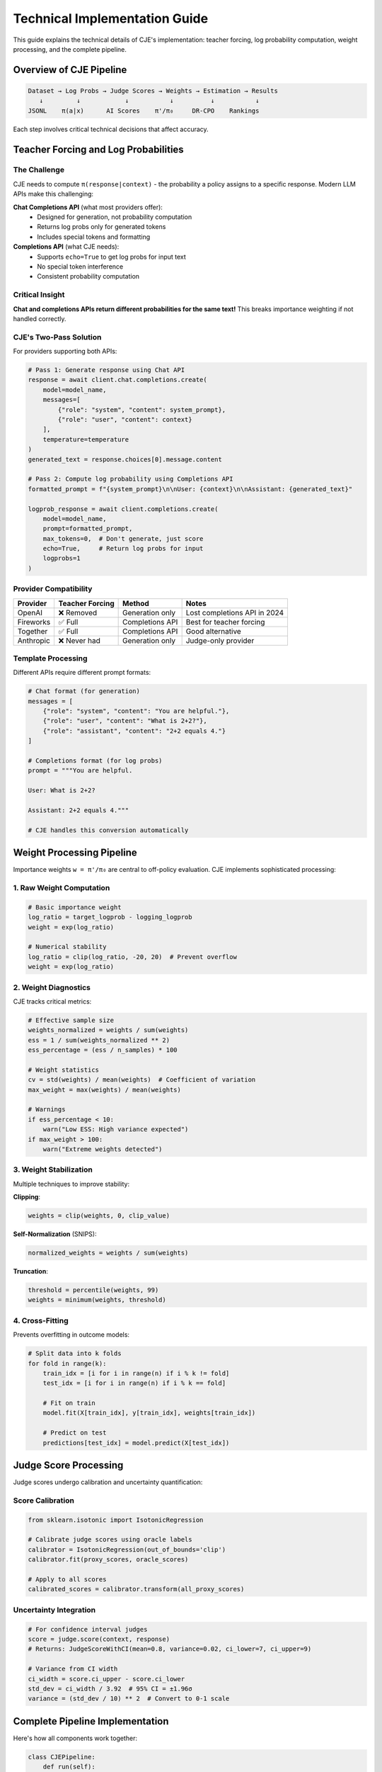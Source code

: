 Technical Implementation Guide
==============================

This guide explains the technical details of CJE's implementation: teacher forcing, log probability computation, weight processing, and the complete pipeline.

Overview of CJE Pipeline
------------------------

.. code-block:: text

   Dataset → Log Probs → Judge Scores → Weights → Estimation → Results
      ↓         ↓            ↓           ↓          ↓           ↓
   JSONL    π(a|x)      AI Scores    π'/π₀     DR-CPO    Rankings

Each step involves critical technical decisions that affect accuracy.

Teacher Forcing and Log Probabilities
-------------------------------------

The Challenge
~~~~~~~~~~~~~

CJE needs to compute ``π(response|context)`` - the probability a policy assigns to a specific response. Modern LLM APIs make this challenging:

**Chat Completions API** (what most providers offer):
   - Designed for generation, not probability computation
   - Returns log probs only for generated tokens
   - Includes special tokens and formatting

**Completions API** (what CJE needs):
   - Supports ``echo=True`` to get log probs for input text
   - No special token interference
   - Consistent probability computation

Critical Insight
~~~~~~~~~~~~~~~~

**Chat and completions APIs return different probabilities for the same text!** This breaks importance weighting if not handled correctly.

CJE's Two-Pass Solution
~~~~~~~~~~~~~~~~~~~~~~~

For providers supporting both APIs:

.. code-block:: python

   # Pass 1: Generate response using Chat API
   response = await client.chat.completions.create(
       model=model_name,
       messages=[
           {"role": "system", "content": system_prompt},
           {"role": "user", "content": context}
       ],
       temperature=temperature
   )
   generated_text = response.choices[0].message.content
   
   # Pass 2: Compute log probability using Completions API
   formatted_prompt = f"{system_prompt}\n\nUser: {context}\n\nAssistant: {generated_text}"
   
   logprob_response = await client.completions.create(
       model=model_name,
       prompt=formatted_prompt,
       max_tokens=0,  # Don't generate, just score
       echo=True,     # Return log probs for input
       logprobs=1
   )

Provider Compatibility
~~~~~~~~~~~~~~~~~~~~~~

.. list-table::
   :header-rows: 1

   * - Provider
     - Teacher Forcing
     - Method
     - Notes
   * - OpenAI
     - ❌ Removed
     - Generation only
     - Lost completions API in 2024
   * - Fireworks
     - ✅ Full
     - Completions API
     - Best for teacher forcing
   * - Together
     - ✅ Full
     - Completions API
     - Good alternative
   * - Anthropic
     - ❌ Never had
     - Generation only
     - Judge-only provider

Template Processing
~~~~~~~~~~~~~~~~~~~

Different APIs require different prompt formats:

.. code-block:: python

   # Chat format (for generation)
   messages = [
       {"role": "system", "content": "You are helpful."},
       {"role": "user", "content": "What is 2+2?"},
       {"role": "assistant", "content": "2+2 equals 4."}
   ]
   
   # Completions format (for log probs)
   prompt = """You are helpful.
   
   User: What is 2+2?
   
   Assistant: 2+2 equals 4."""
   
   # CJE handles this conversion automatically

Weight Processing Pipeline
--------------------------

Importance weights ``w = π'/π₀`` are central to off-policy evaluation. CJE implements sophisticated processing:

1. Raw Weight Computation
~~~~~~~~~~~~~~~~~~~~~~~~~

.. code-block:: python

   # Basic importance weight
   log_ratio = target_logprob - logging_logprob
   weight = exp(log_ratio)
   
   # Numerical stability
   log_ratio = clip(log_ratio, -20, 20)  # Prevent overflow
   weight = exp(log_ratio)

2. Weight Diagnostics
~~~~~~~~~~~~~~~~~~~~~

CJE tracks critical metrics:

.. code-block:: python

   # Effective sample size
   weights_normalized = weights / sum(weights)
   ess = 1 / sum(weights_normalized ** 2)
   ess_percentage = (ess / n_samples) * 100
   
   # Weight statistics
   cv = std(weights) / mean(weights)  # Coefficient of variation
   max_weight = max(weights) / mean(weights)
   
   # Warnings
   if ess_percentage < 10:
       warn("Low ESS: High variance expected")
   if max_weight > 100:
       warn("Extreme weights detected")

3. Weight Stabilization
~~~~~~~~~~~~~~~~~~~~~~~

Multiple techniques to improve stability:

**Clipping**:

.. code-block:: python

   weights = clip(weights, 0, clip_value)

**Self-Normalization** (SNIPS):

.. code-block:: python

   normalized_weights = weights / sum(weights)

**Truncation**:

.. code-block:: python

   threshold = percentile(weights, 99)
   weights = minimum(weights, threshold)

4. Cross-Fitting
~~~~~~~~~~~~~~~~

Prevents overfitting in outcome models:

.. code-block:: python

   # Split data into k folds
   for fold in range(k):
       train_idx = [i for i in range(n) if i % k != fold]
       test_idx = [i for i in range(n) if i % k == fold]
       
       # Fit on train
       model.fit(X[train_idx], y[train_idx], weights[train_idx])
       
       # Predict on test
       predictions[test_idx] = model.predict(X[test_idx])

Judge Score Processing
----------------------

Judge scores undergo calibration and uncertainty quantification:

Score Calibration
~~~~~~~~~~~~~~~~~

.. code-block:: python

   from sklearn.isotonic import IsotonicRegression
   
   # Calibrate judge scores using oracle labels
   calibrator = IsotonicRegression(out_of_bounds='clip')
   calibrator.fit(proxy_scores, oracle_scores)
   
   # Apply to all scores
   calibrated_scores = calibrator.transform(all_proxy_scores)

Uncertainty Integration
~~~~~~~~~~~~~~~~~~~~~~~

.. code-block:: python

   # For confidence interval judges
   score = judge.score(context, response)
   # Returns: JudgeScoreWithCI(mean=0.8, variance=0.02, ci_lower=7, ci_upper=9)
   
   # Variance from CI width
   ci_width = score.ci_upper - score.ci_lower
   std_dev = ci_width / 3.92  # 95% CI = ±1.96σ
   variance = (std_dev / 10) ** 2  # Convert to 0-1 scale

Complete Pipeline Implementation
--------------------------------

Here's how all components work together:

.. code-block:: python

   class CJEPipeline:
       def run(self):
           # 1. Load and validate data
           dataset = self.load_dataset()
           self.validate_data(dataset)
           
           # 2. Compute log probabilities
           logging_logprobs = self.compute_logprobs(
               dataset, self.logging_policy, use_cache=True
           )
           
           target_logprobs = {}
           for policy in self.target_policies:
               target_logprobs[policy.name] = self.compute_logprobs(
                   dataset, policy, use_cache=True
               )
           
           # 3. Generate judge scores
           judge_scores = []
           for sample in dataset:
               score = self.judge.score(
                   sample['context'], 
                   sample['response']
               )
               judge_scores.append(score)
           
           # 4. Compute importance weights
           weights = {}
           for policy_name, logprobs in target_logprobs.items():
               log_ratios = logprobs - logging_logprobs
               log_ratios = np.clip(log_ratios, -20, 20)
               weights[policy_name] = np.exp(log_ratios)
           
           # 5. Run estimation
           estimator = self.create_estimator()
           results = {}
           
           for policy_name, policy_weights in weights.items():
               # Prepare estimation data
               rewards = [s.mean for s in judge_scores]
               variances = [s.variance for s in judge_scores]
               
               # Cross-fitted estimation
               estimate = estimator.estimate(
                   rewards=rewards,
                   weights=policy_weights,
                   reward_variances=variances,
                   cross_fit=True
               )
               
               results[policy_name] = estimate
           
           return results

Caching and Optimization
------------------------

Log Probability Caching
~~~~~~~~~~~~~~~~~~~~~~~

.. code-block:: python

   # CJE automatically caches expensive computations
   cache_key = hash((model_name, prompt, temperature))
   
   if cache_key in cache:
       return cache[cache_key]
   
   result = compute_logprob(...)
   cache[cache_key] = result
   return result

Batch Processing
~~~~~~~~~~~~~~~~

.. code-block:: python

   # Process in batches for efficiency
   batch_processor = BatchProcessor(
       batch_size=10,
       checkpoint_manager=checkpoint_mgr
   )
   
   results = batch_processor.process_batches(
       items=dataset,
       process_fn=score_batch,
       description="Scoring responses"
   )

Parallel Execution
~~~~~~~~~~~~~~~~~~

.. code-block:: python

   # Parallel API calls
   async def process_all(items):
       tasks = [process_item(item) for item in items]
       return await asyncio.gather(*tasks)

Numerical Stability
-------------------

Log-Space Computation
~~~~~~~~~~~~~~~~~~~~~

.. code-block:: python

   # Work in log space to prevent overflow
   log_weights = target_logprobs - logging_logprobs
   log_weights = clip(log_weights, -20, 20)
   
   # Log-sum-exp trick for normalization
   max_log_weight = max(log_weights)
   log_normalizer = max_log_weight + log(sum(exp(log_weights - max_log_weight)))
   normalized_log_weights = log_weights - log_normalizer

Variance Computation
~~~~~~~~~~~~~~~~~~~~

.. code-block:: python

   # Stable variance computation
   def stable_variance(weights, rewards):
       n = len(weights)
       weighted_sum = sum(weights * rewards)
       weighted_sum_sq = sum(weights * rewards**2)
       
       # Bias-corrected variance
       mean = weighted_sum / sum(weights)
       var = (weighted_sum_sq / sum(weights)) - mean**2
       
       # Finite sample correction
       ess = sum(weights)**2 / sum(weights**2)
       var = var * n / (n - 1) * n / ess
       
       return var

Error Handling
--------------

Graceful Degradation
~~~~~~~~~~~~~~~~~~~~

.. code-block:: python

   try:
       # Try teacher forcing
       logprob = compute_teacher_forced_logprob(...)
   except APIError:
       # Fall back to approximation
       logprob = approximate_logprob_from_generation(...)
   except:
       # Last resort: uniform assumption
       logprob = -len(tokens) * log(vocab_size)

Diagnostic Reporting
~~~~~~~~~~~~~~~~~~~~

.. code-block:: python

   diagnostics = {
       "ess_percentage": ess_pct,
       "max_weight_ratio": max_weight / mean_weight,
       "weight_cv": weight_cv,
       "n_extreme_weights": sum(weights > 10 * mean_weight),
       "judge_correlation": oracle_correlation,
       "calibration_rmse": calibration_error
   }
   
   if diagnostics["ess_percentage"] < 10:
       warnings.append("Low effective sample size")

Performance Considerations
--------------------------

**API Costs**
   - Cache all log probabilities
   - Batch API calls
   - Use cheaper models for initial tests

**Memory Usage**
   - Stream large datasets
   - Clear caches periodically
   - Use checkpointing for recovery

**Speed Optimization**
   - Parallel API calls
   - Vectorized operations
   - Efficient data structures

Best Practices
--------------

1. **Always validate teacher forcing compatibility** before running experiments
2. **Monitor weight diagnostics** - ESS < 10% indicates problems
3. **Use cross-fitting** for DR estimators to prevent overfitting
4. **Cache aggressively** - log probs are expensive
5. **Work in log space** for numerical stability
6. **Enable checkpointing** for long runs
7. **Validate calibration** with oracle samples

See Also
--------

- :doc:`comprehensive_usage` - User-focused guide
- :doc:`evaluation_methods` - High-level evaluation approaches
- :doc:`custom_components` - Extending CJE